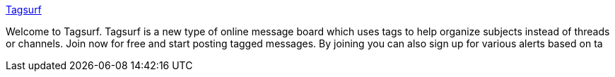 :jbake-type: post
:jbake-status: published
:jbake-title: Tagsurf
:jbake-tags: web,chat,board,folksonomie,_mois_févr.,_année_2005
:jbake-date: 2005-02-10
:jbake-depth: ../
:jbake-uri: shaarli/1108029325000.adoc
:jbake-source: https://nicolas-delsaux.hd.free.fr/Shaarli?searchterm=http%3A%2F%2Fwww.tagsurf.com%2F&searchtags=web+chat+board+folksonomie+_mois_f%C3%A9vr.+_ann%C3%A9e_2005
:jbake-style: shaarli

http://www.tagsurf.com/[Tagsurf]

Welcome to Tagsurf. Tagsurf is a new type of online message board which uses tags to help organize subjects instead of threads or channels. Join now for free and start posting tagged messages. By joining you can also sign up for various alerts based on ta
